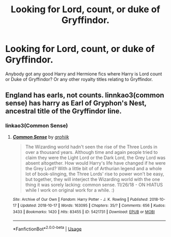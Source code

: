 #+TITLE: Looking for Lord, count, or duke of Gryffindor.

* Looking for Lord, count, or duke of Gryffindor.
:PROPERTIES:
:Author: geekfromgalifery
:Score: 1
:DateUnix: 1571844916.0
:DateShort: 2019-Oct-23
:FlairText: Request
:END:
Anybody got any good Harry and Hermione fics where Harry is Lord count or Duke of Gryffindor? Or any other royalty titles relating to Gryffindor.


** England has earls, not counts. linnkao3(common sense) has harry as Earl of Gryphon's Nest, ancestral title of the Gryffindor line.
:PROPERTIES:
:Author: healzsham
:Score: 1
:DateUnix: 1571855271.0
:DateShort: 2019-Oct-23
:END:

*** linkao3(Common Sense)
:PROPERTIES:
:Author: HpFullSender
:Score: 1
:DateUnix: 1571889301.0
:DateShort: 2019-Oct-24
:END:

**** [[https://archiveofourown.org/works/5421731][*/Common Sense/*]] by [[https://www.archiveofourown.org/users/grohiik/pseuds/grohiik][/grohiik/]]

#+begin_quote
  The Wizarding world hadn't seen the rise of the Three Lords in over a thousand years. Although time and again people tried to claim they were the Light Lord or the Dark Lord, the Grey Lord was absent altogether. How would Harry's life have changed if he were the Grey Lord? With a little bit of of Arthurian legend and a whole lot of book-slinging, the Three Lords' rise to power won't be easy, but together, they will interject the Wizarding world with the one thing it was sorely lacking: common sense. 11/26/18 - ON HIATUS while I work on original work for a while. :)
#+end_quote

^{/Site/:} ^{Archive} ^{of} ^{Our} ^{Own} ^{*|*} ^{/Fandom/:} ^{Harry} ^{Potter} ^{-} ^{J.} ^{K.} ^{Rowling} ^{*|*} ^{/Published/:} ^{2018-10-17} ^{*|*} ^{/Updated/:} ^{2018-10-17} ^{*|*} ^{/Words/:} ^{163095} ^{*|*} ^{/Chapters/:} ^{35/?} ^{*|*} ^{/Comments/:} ^{656} ^{*|*} ^{/Kudos/:} ^{3433} ^{*|*} ^{/Bookmarks/:} ^{1420} ^{*|*} ^{/Hits/:} ^{83455} ^{*|*} ^{/ID/:} ^{5421731} ^{*|*} ^{/Download/:} ^{[[https://archiveofourown.org/downloads/5421731/Common%20Sense.epub?updated_at=1566573923][EPUB]]} ^{or} ^{[[https://archiveofourown.org/downloads/5421731/Common%20Sense.mobi?updated_at=1566573923][MOBI]]}

--------------

*FanfictionBot*^{2.0.0-beta} | [[https://github.com/tusing/reddit-ffn-bot/wiki/Usage][Usage]]
:PROPERTIES:
:Author: FanfictionBot
:Score: 1
:DateUnix: 1571889320.0
:DateShort: 2019-Oct-24
:END:
